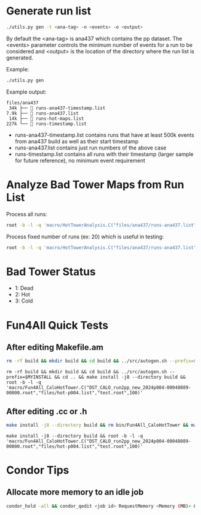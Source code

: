 * Generate run list
#+begin_src bash
./utils.py gen -t <ana-tag> -n <events> -o <output>
#+end_src
By default the <ana-tag> is ana437 which contains the pp dataset. The <events> parameter controls the minimum number of events for a run to be considered and <output> is the location of the directory where the run list is generated.

Example:
#+begin_src bash
./utils.py gen
#+end_src

Example output:
#+begin_src text
files/ana437
 34k ├──  runs-ana437-timestamp.list
7.9k ├──  runs-ana437.list
 14k ├──  runs-hot-maps.list
227k └──  runs-timestamp.list
#+end_src

- runs-ana437-timestamp.list contains runs that have at least 500k events from ana437 build as well as their start timestamp
- runs-ana437.list contains just run numbers of the above case
- runs-timestamp.list contains all runs with their timestamp (larger sample for future reference), no minimum event requirement

* Analyze Bad Tower Maps from Run List

Process all runs:
#+begin_src bash
root -b -l -q 'macro/HotTowerAnalysis.C("files/ana437/runs-ana437.list","test.root",0)'
#+end_src

Process fixed number of runs (ex: 20) which is useful in testing:
#+begin_src bash
root -b -l -q 'macro/HotTowerAnalysis.C("files/ana437/runs-ana437.list","test.root",0,20)'
#+end_src

* Bad Tower Status
- 1: Dead
- 2: Hot
- 3: Cold

* Fun4All Quick Tests

** After editing Makefile.am
#+begin_src bash
rm -rf build && mkdir build && cd build && ../src/autogen.sh --prefix=$MYINSTALL && cd .. && make install -j8 --directory build && rm bin/Fun4All_CaloHotTower && make && ./bin/Fun4All_CaloHotTower DST_CALO_run2pp_new_2024p004-00048089-00000.root files/hot-p004.list test.root 100 2>/dev/null
#+end_src

#+begin_src
rm -rf build && mkdir build && cd build && ../src/autogen.sh --prefix=$MYINSTALL && cd .. && make install -j8 --directory build && root -b -l -q 'macro/Fun4All_CaloHotTower.C("DST_CALO_run2pp_new_2024p004-00048089-00000.root","files/hot-p004.list","test.root",100)'
#+end_src

** After editing .cc or .h
#+begin_src bash
make install -j8 --directory build && rm bin/Fun4All_CaloHotTower && make && ./bin/Fun4All_CaloHotTower DST_CALO_run2pp_new_2024p004-00048089-00000.root files/hot-p004.list test.root 100 2>/dev/null
#+end_src

#+begin_src
make install -j8 --directory build && root -b -l -q 'macro/Fun4All_CaloHotTower.C("DST_CALO_run2pp_new_2024p004-00048089-00000.root","files/hot-p004.list","test.root",100)'
#+end_src

* Condor Tips

** Allocate more memory to an idle job
#+begin_src bash
condor_hold -all && condor_qedit <job id> RequestMemory <Memory (MB)> && condor_release -all
#+end_src
